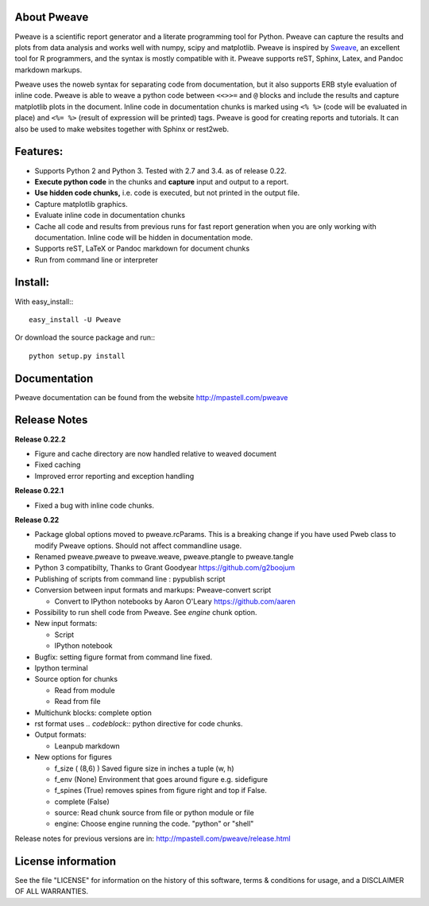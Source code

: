 About Pweave
-------------

Pweave is a scientific report generator and a literate programming
tool for Python. Pweave can capture the results and plots from data
analysis and works well with numpy, scipy and matplotlib. Pweave is
inspired by `Sweave
<http://www.stat.uni-muenchen.de/~leisch/Sweave/>`_, an excellent tool
for R programmers, and the syntax is mostly compatible with it.  Pweave
supports reST, Sphinx, Latex, and Pandoc markdown markups.

Pweave uses the noweb syntax for separating code from documentation,
but it also supports ERB style evaluation of inline code.  Pweave is
able to weave a python code between ``<<>>=`` and ``@`` blocks and
include the results and capture matplotlib plots in the
document. Inline code in documentation chunks is marked using ``<%
%>`` (code will be evaluated in place) and ``<%= %>`` (result of
expression will be printed) tags. Pweave is good for creating reports
and tutorials. It can also be used to make websites together with
Sphinx or rest2web.

Features:
----------

* Supports Python 2 and Python 3. Tested with 2.7 and 3.4. as of release 0.22.
* **Execute python code** in the chunks and **capture** input and output to a report.
* **Use hidden code chunks,** i.e. code is executed, but not printed in the output file.
* Capture matplotlib graphics.
* Evaluate inline code in documentation chunks
* Cache all code and results from previous runs for fast report
  generation when you are only working with documentation. Inline code
  will be hidden in documentation mode.
* Supports reST, LaTeX or Pandoc markdown for document chunks
* Run from command line or interpreter

Install:
--------

With easy_install:::

  easy_install -U Pweave

Or download the source package and run:::

  python setup.py install

Documentation
-------------

Pweave documentation can be found from the website http://mpastell.com/pweave

Release Notes
-------------

**Release 0.22.2**

* Figure and cache directory are now handled relative to weaved document
* Fixed caching
* Improved error reporting and exception handling

**Release 0.22.1**

* Fixed a bug with inline code chunks.

**Release 0.22**

* Package global options moved to pweave.rcParams. This is a breaking
  change if you have used Pweb class to modify Pweave options. Should not affect commandline usage.
* Renamed pweave.pweave to pweave.weave, pweave.ptangle to pweave.tangle
* Python 3 compatibilty, Thanks to Grant Goodyear https://github.com/g2boojum
* Publishing of scripts from command line : pypublish script
* Conversion between input formats and markups: Pweave-convert script

  - Convert to IPython notebooks by Aaron O'Leary https://github.com/aaren

* Possibility to run shell code from Pweave. See `engine` chunk option.
* New input formats:

  - Script
  - IPython notebook

* Bugfix: setting figure format from command line fixed.
* Ipython terminal
* Source option for chunks

  - Read from module
  - Read from file

* Multichunk blocks: complete option
* rst format uses `.. codeblock::` python directive for code chunks.
* Output formats:

  - Leanpub markdown

* New options for figures

  - f_size ( (8,6) ) Saved figure size in inches a tuple (w, h) 
  - f_env (None) Environment that goes around figure e.g. sidefigure
  - f_spines (True) removes spines from figure right and top if False.
  - complete (False)
  - source: Read chunk source from file or python module or file
  - engine: Choose engine running the code. "python" or "shell"


Release notes for previous versions are in: http://mpastell.com/pweave/release.html 

License information
-------------------

See the file "LICENSE" for information on the history of this
software, terms & conditions for usage, and a DISCLAIMER OF ALL
WARRANTIES.
